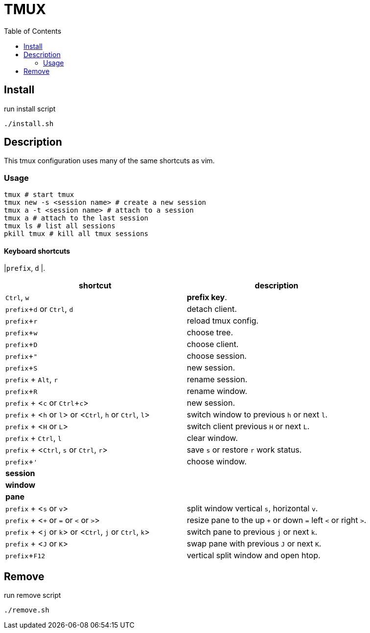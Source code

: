 = TMUX
:experimental:
:toc: left
// :imagesdir: images

== Install

run install script

[source, shell]
----
./install.sh
----

== Description

This tmux configuration uses many of the same shortcuts as vim.

=== Usage

[source, shell]
----
tmux # start tmux
tmux new -s <session name> # create a new session
tmux a -t <session name> # attach to a session
tmux a # attach to the last session
tmux ls # list all sessions
pkill tmux # kill all tmux sessions
----

==== Keyboard shortcuts

// TODO: review list

|kbd:[prefix], kbd:[d]
|.

|===
|shortcut |description

|kbd:[Ctrl], kbd:[w]
|*prefix key*.

|kbd:[prefix + d] or kbd:[Ctrl], kbd:[d]
|detach client.

|kbd:[prefix + r]
|reload tmux config.

|kbd:[prefix + w]
|choose tree.

|kbd:[prefix + D]
|choose client.

|kbd:[prefix + "]
|choose session.

|kbd:[prefix + S]
|new session.

|kbd:[prefix] + kbd:[Alt], kbd:[r]
|rename session.

|kbd:[prefix + R]
|rename window.

|kbd:[prefix] + <kbd:[c] or kbd:[Ctrl + c]>
|new session.

|kbd:[prefix] + <kbd:[h] or kbd:[l]> or <kbd:[Ctrl], kbd:[h] or kbd:[Ctrl], kbd:[l]>
|switch window to previous kbd:[h] or next kbd:[l].

|kbd:[prefix] + <kbd:[H] or kbd:[L]>
|switch client previous kbd:[H] or next kbd:[L].

|kbd:[prefix] + kbd:[Ctrl], kbd:[l]
|clear window.

|kbd:[prefix] + <kbd:[Ctrl], kbd:[s] or kbd:[Ctrl], kbd:[r]>
|save kbd:[s] or restore kbd:[r] work status.

|kbd:[prefix + ']
|choose window.

2+^.^|*session*

2+^.^|*window*

2+^.^|*pane*

|kbd:[prefix] + <kbd:[s] or kbd:[v]>
|split window vertical kbd:[s], horizontal kbd:[v].

|kbd:[prefix] + <kbd:[+] or kbd:[=] or kbd:[<] or kbd:[>]>
|resize pane to the up kbd:[+] or down kbd:[=] left kbd:[<] or right kbd:[>].

|kbd:[prefix] + <kbd:[j] or kbd:[k]> or <kbd:[Ctrl], kbd:[j] or kbd:[Ctrl], kbd:[k]>
|switch pane to previous kbd:[j] or next kbd:[k].

|kbd:[prefix] + <kbd:[J] or kbd:[K]>
|swap pane with previous kbd:[J] or next kbd:[K].

|kbd:[prefix + F12]
|vertical split window and open htop.

|===

== Remove

run remove script

[source, shell]
----
./remove.sh
----
